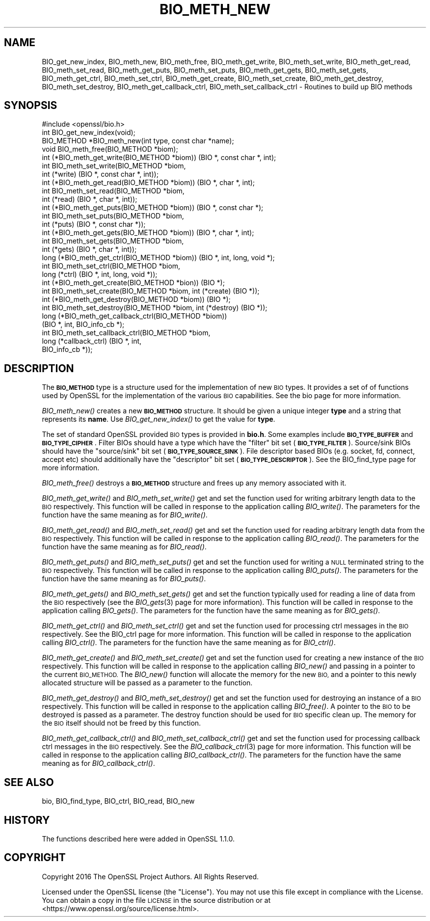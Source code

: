 .\" Automatically generated by Pod::Man 2.28 (Pod::Simple 3.28)
.\"
.\" Standard preamble:
.\" ========================================================================
.de Sp \" Vertical space (when we can't use .PP)
.if t .sp .5v
.if n .sp
..
.de Vb \" Begin verbatim text
.ft CW
.nf
.ne \\$1
..
.de Ve \" End verbatim text
.ft R
.fi
..
.\" Set up some character translations and predefined strings.  \*(-- will
.\" give an unbreakable dash, \*(PI will give pi, \*(L" will give a left
.\" double quote, and \*(R" will give a right double quote.  \*(C+ will
.\" give a nicer C++.  Capital omega is used to do unbreakable dashes and
.\" therefore won't be available.  \*(C` and \*(C' expand to `' in nroff,
.\" nothing in troff, for use with C<>.
.tr \(*W-
.ds C+ C\v'-.1v'\h'-1p'\s-2+\h'-1p'+\s0\v'.1v'\h'-1p'
.ie n \{\
.    ds -- \(*W-
.    ds PI pi
.    if (\n(.H=4u)&(1m=24u) .ds -- \(*W\h'-12u'\(*W\h'-12u'-\" diablo 10 pitch
.    if (\n(.H=4u)&(1m=20u) .ds -- \(*W\h'-12u'\(*W\h'-8u'-\"  diablo 12 pitch
.    ds L" ""
.    ds R" ""
.    ds C` ""
.    ds C' ""
'br\}
.el\{\
.    ds -- \|\(em\|
.    ds PI \(*p
.    ds L" ``
.    ds R" ''
.    ds C`
.    ds C'
'br\}
.\"
.\" Escape single quotes in literal strings from groff's Unicode transform.
.ie \n(.g .ds Aq \(aq
.el       .ds Aq '
.\"
.\" If the F register is turned on, we'll generate index entries on stderr for
.\" titles (.TH), headers (.SH), subsections (.SS), items (.Ip), and index
.\" entries marked with X<> in POD.  Of course, you'll have to process the
.\" output yourself in some meaningful fashion.
.\"
.\" Avoid warning from groff about undefined register 'F'.
.de IX
..
.nr rF 0
.if \n(.g .if rF .nr rF 1
.if (\n(rF:(\n(.g==0)) \{
.    if \nF \{
.        de IX
.        tm Index:\\$1\t\\n%\t"\\$2"
..
.        if !\nF==2 \{
.            nr % 0
.            nr F 2
.        \}
.    \}
.\}
.rr rF
.\"
.\" Accent mark definitions (@(#)ms.acc 1.5 88/02/08 SMI; from UCB 4.2).
.\" Fear.  Run.  Save yourself.  No user-serviceable parts.
.    \" fudge factors for nroff and troff
.if n \{\
.    ds #H 0
.    ds #V .8m
.    ds #F .3m
.    ds #[ \f1
.    ds #] \fP
.\}
.if t \{\
.    ds #H ((1u-(\\\\n(.fu%2u))*.13m)
.    ds #V .6m
.    ds #F 0
.    ds #[ \&
.    ds #] \&
.\}
.    \" simple accents for nroff and troff
.if n \{\
.    ds ' \&
.    ds ` \&
.    ds ^ \&
.    ds , \&
.    ds ~ ~
.    ds /
.\}
.if t \{\
.    ds ' \\k:\h'-(\\n(.wu*8/10-\*(#H)'\'\h"|\\n:u"
.    ds ` \\k:\h'-(\\n(.wu*8/10-\*(#H)'\`\h'|\\n:u'
.    ds ^ \\k:\h'-(\\n(.wu*10/11-\*(#H)'^\h'|\\n:u'
.    ds , \\k:\h'-(\\n(.wu*8/10)',\h'|\\n:u'
.    ds ~ \\k:\h'-(\\n(.wu-\*(#H-.1m)'~\h'|\\n:u'
.    ds / \\k:\h'-(\\n(.wu*8/10-\*(#H)'\z\(sl\h'|\\n:u'
.\}
.    \" troff and (daisy-wheel) nroff accents
.ds : \\k:\h'-(\\n(.wu*8/10-\*(#H+.1m+\*(#F)'\v'-\*(#V'\z.\h'.2m+\*(#F'.\h'|\\n:u'\v'\*(#V'
.ds 8 \h'\*(#H'\(*b\h'-\*(#H'
.ds o \\k:\h'-(\\n(.wu+\w'\(de'u-\*(#H)/2u'\v'-.3n'\*(#[\z\(de\v'.3n'\h'|\\n:u'\*(#]
.ds d- \h'\*(#H'\(pd\h'-\w'~'u'\v'-.25m'\f2\(hy\fP\v'.25m'\h'-\*(#H'
.ds D- D\\k:\h'-\w'D'u'\v'-.11m'\z\(hy\v'.11m'\h'|\\n:u'
.ds th \*(#[\v'.3m'\s+1I\s-1\v'-.3m'\h'-(\w'I'u*2/3)'\s-1o\s+1\*(#]
.ds Th \*(#[\s+2I\s-2\h'-\w'I'u*3/5'\v'-.3m'o\v'.3m'\*(#]
.ds ae a\h'-(\w'a'u*4/10)'e
.ds Ae A\h'-(\w'A'u*4/10)'E
.    \" corrections for vroff
.if v .ds ~ \\k:\h'-(\\n(.wu*9/10-\*(#H)'\s-2\u~\d\s+2\h'|\\n:u'
.if v .ds ^ \\k:\h'-(\\n(.wu*10/11-\*(#H)'\v'-.4m'^\v'.4m'\h'|\\n:u'
.    \" for low resolution devices (crt and lpr)
.if \n(.H>23 .if \n(.V>19 \
\{\
.    ds : e
.    ds 8 ss
.    ds o a
.    ds d- d\h'-1'\(ga
.    ds D- D\h'-1'\(hy
.    ds th \o'bp'
.    ds Th \o'LP'
.    ds ae ae
.    ds Ae AE
.\}
.rm #[ #] #H #V #F C
.\" ========================================================================
.\"
.IX Title "BIO_METH_NEW 3"
.TH BIO_METH_NEW 3 "2019-04-27" "1.1.0i-dev" "OpenSSL"
.\" For nroff, turn off justification.  Always turn off hyphenation; it makes
.\" way too many mistakes in technical documents.
.if n .ad l
.nh
.SH "NAME"
BIO_get_new_index,
BIO_meth_new, BIO_meth_free, BIO_meth_get_write, BIO_meth_set_write,
BIO_meth_get_read, BIO_meth_set_read, BIO_meth_get_puts, BIO_meth_set_puts,
BIO_meth_get_gets, BIO_meth_set_gets, BIO_meth_get_ctrl, BIO_meth_set_ctrl,
BIO_meth_get_create, BIO_meth_set_create, BIO_meth_get_destroy,
BIO_meth_set_destroy, BIO_meth_get_callback_ctrl,
BIO_meth_set_callback_ctrl \- Routines to build up BIO methods
.SH "SYNOPSIS"
.IX Header "SYNOPSIS"
.Vb 1
\& #include <openssl/bio.h>
\&
\& int BIO_get_new_index(void);
\& BIO_METHOD *BIO_meth_new(int type, const char *name);
\& void BIO_meth_free(BIO_METHOD *biom);
\& int (*BIO_meth_get_write(BIO_METHOD *biom)) (BIO *, const char *, int);
\& int BIO_meth_set_write(BIO_METHOD *biom,
\&                        int (*write) (BIO *, const char *, int));
\& int (*BIO_meth_get_read(BIO_METHOD *biom)) (BIO *, char *, int);
\& int BIO_meth_set_read(BIO_METHOD *biom,
\&                       int (*read) (BIO *, char *, int));
\& int (*BIO_meth_get_puts(BIO_METHOD *biom)) (BIO *, const char *);
\& int BIO_meth_set_puts(BIO_METHOD *biom,
\&                       int (*puts) (BIO *, const char *));
\& int (*BIO_meth_get_gets(BIO_METHOD *biom)) (BIO *, char *, int);
\& int BIO_meth_set_gets(BIO_METHOD *biom,
\&                       int (*gets) (BIO *, char *, int));
\& long (*BIO_meth_get_ctrl(BIO_METHOD *biom)) (BIO *, int, long, void *);
\& int BIO_meth_set_ctrl(BIO_METHOD *biom,
\&                       long (*ctrl) (BIO *, int, long, void *));
\& int (*BIO_meth_get_create(BIO_METHOD *bion)) (BIO *);
\& int BIO_meth_set_create(BIO_METHOD *biom, int (*create) (BIO *));
\& int (*BIO_meth_get_destroy(BIO_METHOD *biom)) (BIO *);
\& int BIO_meth_set_destroy(BIO_METHOD *biom, int (*destroy) (BIO *));
\& long (*BIO_meth_get_callback_ctrl(BIO_METHOD *biom))
\&                                  (BIO *, int, BIO_info_cb *);
\& int BIO_meth_set_callback_ctrl(BIO_METHOD *biom,
\&                                long (*callback_ctrl) (BIO *, int,
\&                                                      BIO_info_cb *));
.Ve
.SH "DESCRIPTION"
.IX Header "DESCRIPTION"
The \fB\s-1BIO_METHOD\s0\fR type is a structure used for the implementation of new \s-1BIO\s0
types. It provides a set of of functions used by OpenSSL for the implementation
of the various \s-1BIO\s0 capabilities. See the bio page for more information.
.PP
\&\fIBIO_meth_new()\fR creates a new \fB\s-1BIO_METHOD\s0\fR structure. It should be given a
unique integer \fBtype\fR and a string that represents its \fBname\fR.
Use \fIBIO_get_new_index()\fR to get the value for \fBtype\fR.
.PP
The set of
standard OpenSSL provided \s-1BIO\s0 types is provided in \fBbio.h\fR. Some examples
include \fB\s-1BIO_TYPE_BUFFER\s0\fR and \fB\s-1BIO_TYPE_CIPHER\s0\fR. Filter BIOs should have a
type which have the \*(L"filter\*(R" bit set (\fB\s-1BIO_TYPE_FILTER\s0\fR). Source/sink BIOs
should have the \*(L"source/sink\*(R" bit set (\fB\s-1BIO_TYPE_SOURCE_SINK\s0\fR). File descriptor
based BIOs (e.g. socket, fd, connect, accept etc) should additionally have the
\&\*(L"descriptor\*(R" bit set (\fB\s-1BIO_TYPE_DESCRIPTOR\s0\fR). See the BIO_find_type page for
more information.
.PP
\&\fIBIO_meth_free()\fR destroys a \fB\s-1BIO_METHOD\s0\fR structure and frees up any memory
associated with it.
.PP
\&\fIBIO_meth_get_write()\fR and \fIBIO_meth_set_write()\fR get and set the function used for
writing arbitrary length data to the \s-1BIO\s0 respectively. This function will be
called in response to the application calling \fIBIO_write()\fR. The parameters for
the function have the same meaning as for \fIBIO_write()\fR.
.PP
\&\fIBIO_meth_get_read()\fR and \fIBIO_meth_set_read()\fR get and set the function used for
reading arbitrary length data from the \s-1BIO\s0 respectively. This function will be
called in response to the application calling \fIBIO_read()\fR. The parameters for the
function have the same meaning as for \fIBIO_read()\fR.
.PP
\&\fIBIO_meth_get_puts()\fR and \fIBIO_meth_set_puts()\fR get and set the function used for
writing a \s-1NULL\s0 terminated string to the \s-1BIO\s0 respectively. This function will be
called in response to the application calling \fIBIO_puts()\fR. The parameters for
the function have the same meaning as for \fIBIO_puts()\fR.
.PP
\&\fIBIO_meth_get_gets()\fR and \fIBIO_meth_set_gets()\fR get and set the function typically
used for reading a line of data from the \s-1BIO\s0 respectively (see the \fIBIO_gets\fR\|(3)
page for more information). This function will be called in response to the
application calling \fIBIO_gets()\fR. The parameters for the function have the same
meaning as for \fIBIO_gets()\fR.
.PP
\&\fIBIO_meth_get_ctrl()\fR and \fIBIO_meth_set_ctrl()\fR get and set the function used for
processing ctrl messages in the \s-1BIO\s0 respectively. See the BIO_ctrl page for
more information. This function will be called in response to the application
calling \fIBIO_ctrl()\fR. The parameters for the function have the same meaning as for
\&\fIBIO_ctrl()\fR.
.PP
\&\fIBIO_meth_get_create()\fR and \fIBIO_meth_set_create()\fR get and set the function used
for creating a new instance of the \s-1BIO\s0 respectively. This function will be
called in response to the application calling \fIBIO_new()\fR and passing
in a pointer to the current \s-1BIO_METHOD.\s0 The \fIBIO_new()\fR function will allocate the
memory for the new \s-1BIO,\s0 and a pointer to this newly allocated structure will
be passed as a parameter to the function.
.PP
\&\fIBIO_meth_get_destroy()\fR and \fIBIO_meth_set_destroy()\fR get and set the function used
for destroying an instance of a \s-1BIO\s0 respectively. This function will be
called in response to the application calling \fIBIO_free()\fR. A pointer to the \s-1BIO\s0
to be destroyed is passed as a parameter. The destroy function should be used
for \s-1BIO\s0 specific clean up. The memory for the \s-1BIO\s0 itself should not be freed by
this function.
.PP
\&\fIBIO_meth_get_callback_ctrl()\fR and \fIBIO_meth_set_callback_ctrl()\fR get and set the
function used for processing callback ctrl messages in the \s-1BIO\s0 respectively. See
the \fIBIO_callback_ctrl\fR\|(3) page for more information. This function will be called
in response to the application calling \fIBIO_callback_ctrl()\fR. The parameters for
the function have the same meaning as for \fIBIO_callback_ctrl()\fR.
.SH "SEE ALSO"
.IX Header "SEE ALSO"
bio, BIO_find_type, BIO_ctrl, BIO_read, BIO_new
.SH "HISTORY"
.IX Header "HISTORY"
The functions described here were added in OpenSSL 1.1.0.
.SH "COPYRIGHT"
.IX Header "COPYRIGHT"
Copyright 2016 The OpenSSL Project Authors. All Rights Reserved.
.PP
Licensed under the OpenSSL license (the \*(L"License\*(R").  You may not use
this file except in compliance with the License.  You can obtain a copy
in the file \s-1LICENSE\s0 in the source distribution or at
<https://www.openssl.org/source/license.html>.

